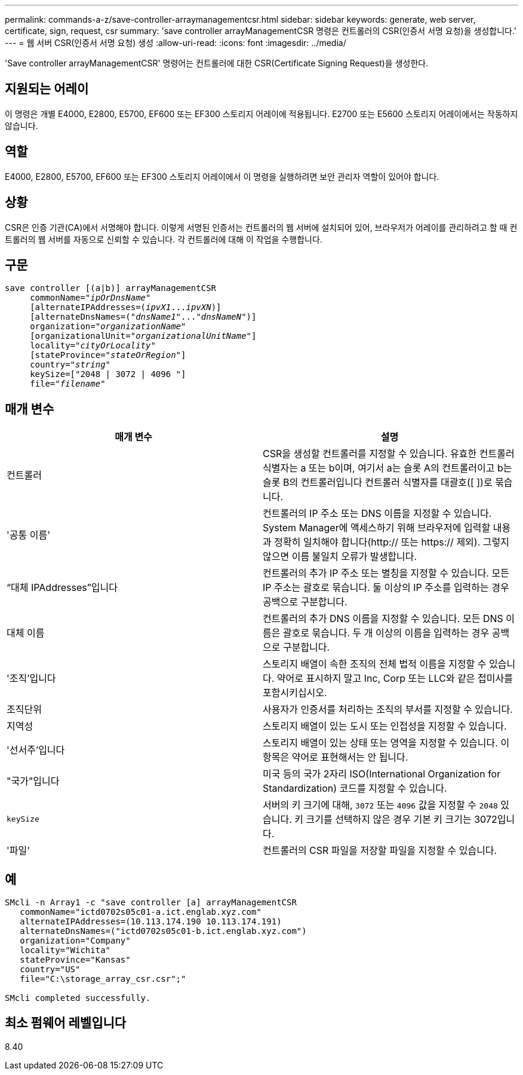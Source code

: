 ---
permalink: commands-a-z/save-controller-arraymanagementcsr.html 
sidebar: sidebar 
keywords: generate, web server, certificate, sign, request, csr 
summary: 'save controller arrayManagementCSR 명령은 컨트롤러의 CSR(인증서 서명 요청)을 생성합니다.' 
---
= 웹 서버 CSR(인증서 서명 요청) 생성
:allow-uri-read: 
:icons: font
:imagesdir: ../media/


[role="lead"]
'Save controller arrayManagementCSR' 명령어는 컨트롤러에 대한 CSR(Certificate Signing Request)을 생성한다.



== 지원되는 어레이

이 명령은 개별 E4000, E2800, E5700, EF600 또는 EF300 스토리지 어레이에 적용됩니다. E2700 또는 E5600 스토리지 어레이에서는 작동하지 않습니다.



== 역할

E4000, E2800, E5700, EF600 또는 EF300 스토리지 어레이에서 이 명령을 실행하려면 보안 관리자 역할이 있어야 합니다.



== 상황

CSR은 인증 기관(CA)에서 서명해야 합니다. 이렇게 서명된 인증서는 컨트롤러의 웹 서버에 설치되어 있어, 브라우저가 어레이를 관리하려고 할 때 컨트롤러의 웹 서버를 자동으로 신뢰할 수 있습니다. 각 컨트롤러에 대해 이 작업을 수행합니다.



== 구문

[source, cli, subs="+macros"]
----

save controller [(a|b)] arrayManagementCSR
     commonName=pass:quotes["_ipOrDnsName_"]
     [alternateIPAddresses=pass:quotes[(_ipvX1_..._ipvXN_)]]
     [alternateDnsNames=pass:quotes[("_dnsName1_"..."_dnsNameN_")]]
     organization=pass:quotes["_organizationName_"]
     [organizationalUnit=pass:quotes["_organizationalUnitName_"]]
     locality=pass:quotes["_cityOrLocality_"]
     [stateProvince=pass:quotes["_stateOrRegion_"]]
     country=pass:quotes["_string_"]
     keySize=["2048 | 3072 | 4096 "]
     file=pass:quotes["_filename_"]
----


== 매개 변수

[cols="2*"]
|===
| 매개 변수 | 설명 


 a| 
컨트롤러
 a| 
CSR을 생성할 컨트롤러를 지정할 수 있습니다. 유효한 컨트롤러 식별자는 a 또는 b이며, 여기서 a는 슬롯 A의 컨트롤러이고 b는 슬롯 B의 컨트롤러입니다 컨트롤러 식별자를 대괄호([ ])로 묶습니다.



 a| 
'공통 이름'
 a| 
컨트롤러의 IP 주소 또는 DNS 이름을 지정할 수 있습니다. System Manager에 액세스하기 위해 브라우저에 입력할 내용과 정확히 일치해야 합니다(http:// 또는 https:// 제외). 그렇지 않으면 이름 불일치 오류가 발생합니다.



 a| 
“대체 IPAddresses”입니다
 a| 
컨트롤러의 추가 IP 주소 또는 별칭을 지정할 수 있습니다. 모든 IP 주소는 괄호로 묶습니다. 둘 이상의 IP 주소를 입력하는 경우 공백으로 구분합니다.



 a| 
대체 이름
 a| 
컨트롤러의 추가 DNS 이름을 지정할 수 있습니다. 모든 DNS 이름은 괄호로 묶습니다. 두 개 이상의 이름을 입력하는 경우 공백으로 구분합니다.



 a| 
'조직'입니다
 a| 
스토리지 배열이 속한 조직의 전체 법적 이름을 지정할 수 있습니다. 약어로 표시하지 말고 Inc, Corp 또는 LLC와 같은 접미사를 포함시키십시오.



 a| 
조직단위
 a| 
사용자가 인증서를 처리하는 조직의 부서를 지정할 수 있습니다.



 a| 
지역성
 a| 
스토리지 배열이 있는 도시 또는 인접성을 지정할 수 있습니다.



 a| 
'선서주'입니다
 a| 
스토리지 배열이 있는 상태 또는 영역을 지정할 수 있습니다. 이 항목은 약어로 표현해서는 안 됩니다.



 a| 
"국가"입니다
 a| 
미국 등의 국가 2자리 ISO(International Organization for Standardization) 코드를 지정할 수 있습니다.



 a| 
`keySize`
 a| 
서버의 키 크기에 대해, `3072` 또는 `4096` 값을 지정할 수 `2048` 있습니다. 키 크기를 선택하지 않은 경우 기본 키 크기는 3072입니다.



 a| 
'파일'
 a| 
컨트롤러의 CSR 파일을 저장할 파일을 지정할 수 있습니다.

|===


== 예

[listing]
----

SMcli -n Array1 -c "save controller [a] arrayManagementCSR
   commonName="ictd0702s05c01-a.ict.englab.xyz.com"
   alternateIPAddresses=(10.113.174.190 10.113.174.191)
   alternateDnsNames=("ictd0702s05c01-b.ict.englab.xyz.com")
   organization="Company"
   locality="Wichita"
   stateProvince="Kansas"
   country="US"
   file="C:\storage_array_csr.csr";"

SMcli completed successfully.
----


== 최소 펌웨어 레벨입니다

8.40

